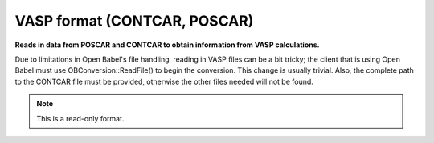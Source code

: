 .. _VASP_format:

VASP format (CONTCAR, POSCAR)
=============================

**Reads in data from POSCAR and CONTCAR to obtain information from VASP calculations.**


Due to limitations in Open Babel's file handling, reading in VASP files can
be a bit tricky; the client that is using Open Babel must use
OBConversion::ReadFile() to begin the conversion. This change is usually
trivial. Also, the complete path to the CONTCAR file must be provided,
otherwise the other files needed will not be found.


.. note:: This is a read-only format.

